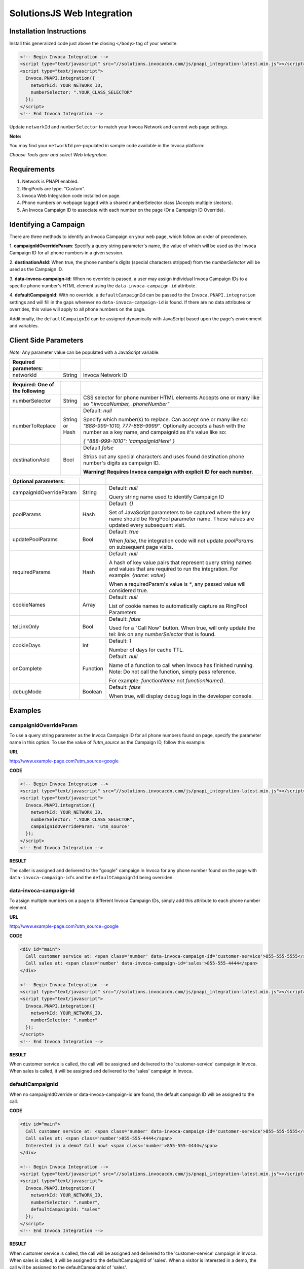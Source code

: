 SolutionsJS Web Integration
===========================

Installation Instructions
-------------------------

Install this generalized code just above the closing ``</body>`` tag of your website.

.. code-block:: html

  <!-- Begin Invoca Integration -->
  <script type="text/javascript" src="//solutions.invocacdn.com/js/pnapi_integration-latest.min.js"></script>
  <script type="text/javascript">
    Invoca.PNAPI.integration({
      networkId: YOUR_NETWORK_ID,
      numberSelector: ".YOUR_CLASS_SELECTOR"
    });
  </script>
  <!-- End Invoca Integration -->

Update ``networkId`` and ``numberSelector`` to match your Invoca Network and current web page settings.

**Note:**

You may find your ``networkId`` pre-populated in sample code available in the Invoca platform:

*Choose Tools gear and select Web Integration.*


Requirements
------------
1. Network is PNAPI enabled.
2. RingPools are type: "Custom".
3. Invoca Web Integration code installed on page.
4. Phone numbers on webpage tagged with a shared numberSelector class (Accepts multiple slectors).
5. An Invoca Campaign ID to associate with each number on the page (Or a Campaign ID Override).

Identifying a Campaign
----------------------
There are three methods to identify an Invoca Campaign on your web page, which follow an order of precedence.

1. **campaignIdOverrideParam**:
Specify a query string parameter's name, the value of which will be used as the Invoca Campaign ID for all phone numbers in a given session.

2. **destinationAsId**:
When true, the phone number's digits (special characters stripped) from the `numberSelector` will be used as the Campaign ID.

3. **data-invoca-campaign-id**:
When no override is passed, a user may assign individual Invoca Campaign IDs to a specific phone number's HTML element using the ``data-invoca-campaign-id`` attribute.

4. **defaultCampaignId**:
With no override, a ``defaultCampaignId`` can be passed to the ``Invoca.PNAPI.integration`` settings and will fill in the gaps wherever no ``data-invoca-campaign-id`` is found. If there are no data attributes or overrides, this value will apply to all phone numbers on the page.

Additionally, the ``defaultCampaignId`` can be assigned dynamically with JavaScript based upon the page's environment and variables.


Client Side Parameters
----------------------
*Note:* Any parameter value can be populated with a JavaScript variable.



.. list-table::
  :widths: 11 4 40
  :header-rows: 1
  :class: parameters

  * - Required parameters:
    -
    -

  * - networkId
    - String
    - Invoca Network ID



.. list-table::
  :widths: 11 4 40
  :header-rows: 1
  :class: parameters

  * - Required: One of the following
    -
    -

  * - numberSelector
    - String
    - CSS selector for phone number HTML elements
      Accepts one or many like so `".invocaNumber, .phoneNumber"`

  * - numberToReplace
    - String or Hash
    - Default: `null`

      Specify which number(s) to replace. Can accept one or many like so: `"888-999-1010, 777-888-9999"`.
      Optionally accepts a hash with the number as a key name, and campaignId as it's value like so:

      `{ "888-999-1010": 'campaignIdHere' }`

  * - destinationAsId
    - Bool
    - Default `false`

      Strips out any special characters and uses found destination phone number's digits as campaign ID.
      
      **Warning! Requires Invoca campaign with explicit ID for each number.**


.. list-table::
  :widths: 11 4 40
  :header-rows: 1
  :class: multiline-table

  * - Optional parameters:
    -
    -

  * - campaignIdOverrideParam
    - String
    - Default: `null`

      Query string name used to identify Campaign ID

  * - poolParams
    - Hash
    - Default: `{}`

      Set of JavaScript parameters to be captured where the key name should be RingPool parameter name.
      These values are updated every subsequent visit.

  * - updatePoolParams
    - Bool
    - Default: `true`

      When `false`, the integration code will not update `poolParams` on subsequent page visits.

  * - requiredParams
    - Hash
    - Default: `null`

      A hash of key value pairs that represent query string names and values that are required to run the integration.
      For example: `{name: value}`

      When a requiredParam's value is `*`, any passed value will considered true.

  * - cookieNames
    - Array
    - Default: `null`

      List of cookie names to automatically capture as RingPool Parameters

  * - telLinkOnly
    - Bool
    - Default: `false`

      Used for a "Call Now" button. When true, will only update the tel: link on any `numberSelector` that is found.

  * - cookieDays
    - Int
    - Default: `1`

      Number of days for cache TTL.

  * - onComplete
    - Function
    - Default: `null`

      Name of a function to call when Invoca has finished running. Note: Do not call the function, simply pass reference. 

      For example: `functionName` not `functionName()`.

  * - debugMode
    - Boolean
    - Default: `false`

      When true, will display debug logs in the developer console.
  
  

Examples
--------

campaignIdOverrideParam
"""""""""""""""""""""""
To use a query string parameter as the Invoca Campaign ID for all phone numbers found on page, specify the parameter name in this option.
To use the value of `?utm_source` as the Campaign ID, follow this example:

**URL**

http://www.example-page.com?utm_source=google


**CODE**

.. code-block:: html

  <!-- Begin Invoca Integration -->
  <script type="text/javascript" src="//solutions.invocacdn.com/js/pnapi_integration-latest.min.js"></script>
  <script type="text/javascript">
    Invoca.PNAPI.integration({
      networkId: YOUR_NETWORK_ID,
      numberSelector: ".YOUR_CLASS_SELECTOR",
      campaignIdOverrideParam: 'utm_source'
    });
  </script>
  <!-- End Invoca Integration -->


**RESULT**

The caller is assigned and delivered to the "google" campaign in Invoca for any phone number found on the page with ``data-invoca-campaign-id``'s and the ``defaultCampaignId`` being overriden.



data-invoca-campaign-id
"""""""""""""""""""""""
To assign multiple numbers on a page to different Invoca Campaign IDs, simply add this attribute to each phone number element.

**URL**

http://www.example-page.com?utm_source=google


**CODE**

.. code-block:: html

  <div id="main">
    Call customer service at: <span class='number' data-invoca-campaign-id='customer-service'>855-555-5555</span>
    Call sales at: <span class='number' data-invoca-campaign-id='sales'>855-555-4444</span>
  </div>

  <!-- Begin Invoca Integration -->
  <script type="text/javascript" src="//solutions.invocacdn.com/js/pnapi_integration-latest.min.js"></script>
  <script type="text/javascript">
    Invoca.PNAPI.integration({
      networkId: YOUR_NETWORK_ID,
      numberSelector: ".number"
    });
  </script>
  <!-- End Invoca Integration -->


**RESULT**

When customer service is called, the call will be assigned and delivered to the 'customer-service' campaign in Invoca.
When sales is called, it will be assigned and delivered to the 'sales' campaign in Invoca.



defaultCampaignId
"""""""""""""""""""
When no campaignIdOverride or data-invoca-campaign-id are found, the default campaign ID will be assigned to the call.


**CODE**

.. code-block:: html

  <div id="main">
    Call customer service at: <span class='number' data-invoca-campaign-id='customer-service'>855-555-5555</span>
    Call sales at: <span class='number'>855-555-4444</span>
    Interested in a demo? Call now! <span class='number'>855-555-4444</span>
  </div>

  <!-- Begin Invoca Integration -->
  <script type="text/javascript" src="//solutions.invocacdn.com/js/pnapi_integration-latest.min.js"></script>
  <script type="text/javascript">
    Invoca.PNAPI.integration({
      networkId: YOUR_NETWORK_ID,
      numberSelector: ".number",
      defaultCampaignId: "sales"
    });
  </script>
  <!-- End Invoca Integration -->


**RESULT**

When customer service is called, the call will be assigned and delivered to the 'customer-service' campaign in Invoca.
When sales is called, it will be assigned to the defaultCampaignId of 'sales'.
When a visitor is interested in a demo, the call will be assigned to the defaultCampaignId of 'sales'.



poolParams
""""""""""
Allows variables from JavaScript to be associated with a call.


**CODE**

.. code-block:: html

  <!-- Begin Invoca Integration -->
  <script type="text/javascript" src="//solutions.invocacdn.com/js/pnapi_integration-latest.min.js"></script>
  <script type="text/javascript">

    var invocaParams = {
      currentPage: window.location.href
    };

    Invoca.PNAPI.integration({
      networkId: YOUR_NETWORK_ID,
      numberSelector: ".YOUR_NUMBER_SELECTOR",
      poolParams: invocaParams
    });

  </script>
  <!-- End Invoca Integration -->


**RESULT**

When a call is placed, the RingPool parameter with name "currentPage" will show the URL of the page the user called from.

For example, it may look like:
http://www.example-page.com/contact-us



requiredParams
""""""""""""""
Conditionally runs Invoca's web integration.


**URL #1**

http://www.example-page.com?gclid=1a2b3c4d5e


**URL #2**

http://www.example-page.com?ref=test


**CODE**

.. code-block:: html

  <!-- Begin Invoca Integration -->
  <script type="text/javascript" src="//solutions.invocacdn.com/js/pnapi_integration-latest.min.js"></script>
  <script type="text/javascript">

    Invoca.PNAPI.integration({
      networkId: YOUR_NETWORK_ID,
      numberSelector: ".YOUR_NUMBER_SELECTOR",
      requiredParams: {gclid: "*"}
    });

  </script>
  <!-- End Invoca Integration -->



**RESULT**

When URL #1 is visited, the Invoca web integration will run.
When URL #2 is visited, the Invoca web integration will not run.



Migrating from an older version
-------------------------------
If you are migrating from SolutionsJS 1.2 or below, please refer to the following guide.
  
1. Update your namespaces
- Change ``Solutions.PNAPI.integration`` to ``Invoca.PNAPI.integration``
- Change any Toolkit functions, like ``Solutions.PNAPI.readUrl`` to ``Invoca.Tools.readUrl``

   `More on the Solutions Toolkit <toolkit_library.html>`_

2. Update your data attributes
- Change ``data-invoca`` to ``data-invoca-campaign-id``

3. Update your integration scripts from this:

.. code-block:: html
  
  <script type="text/javascript" src="//pnapi0.invoca.net/0/pnapi_integration.js"></script>
  <script type="text/javascript" src="//cdn.invoca.solutions/js/solutions-1.2.min.js">
  


to just this:    
  
.. code-block:: html

  <script type="text/javascript" src="//solutions.invocacdn.com/js/pnapi_integration-latest.min.js"></script>


